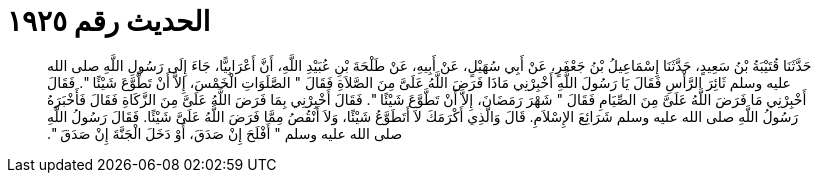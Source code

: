 
= الحديث رقم ١٩٢٥

[quote.hadith]
حَدَّثَنَا قُتَيْبَةُ بْنُ سَعِيدٍ، حَدَّثَنَا إِسْمَاعِيلُ بْنُ جَعْفَرٍ، عَنْ أَبِي سُهَيْلٍ، عَنْ أَبِيهِ، عَنْ طَلْحَةَ بْنِ عُبَيْدِ اللَّهِ، أَنَّ أَعْرَابِيًّا، جَاءَ إِلَى رَسُولِ اللَّهِ صلى الله عليه وسلم ثَائِرَ الرَّأْسِ فَقَالَ يَا رَسُولَ اللَّهِ أَخْبِرْنِي مَاذَا فَرَضَ اللَّهُ عَلَىَّ مِنَ الصَّلاَةِ فَقَالَ ‏"‏ الصَّلَوَاتِ الْخَمْسَ، إِلاَّ أَنْ تَطَّوَّعَ شَيْئًا ‏"‏‏.‏ فَقَالَ أَخْبِرْنِي مَا فَرَضَ اللَّهُ عَلَىَّ مِنَ الصِّيَامِ فَقَالَ ‏"‏ شَهْرَ رَمَضَانَ، إِلاَّ أَنْ تَطَّوَّعَ شَيْئًا ‏"‏‏.‏ فَقَالَ أَخْبِرْنِي بِمَا فَرَضَ اللَّهُ عَلَىَّ مِنَ الزَّكَاةِ فَقَالَ فَأَخْبَرَهُ رَسُولُ اللَّهِ صلى الله عليه وسلم شَرَائِعَ الإِسْلاَمِ‏.‏ قَالَ وَالَّذِي أَكْرَمَكَ لاَ أَتَطَوَّعُ شَيْئًا، وَلاَ أَنْقُصُ مِمَّا فَرَضَ اللَّهُ عَلَىَّ شَيْئًا‏.‏ فَقَالَ رَسُولُ اللَّهِ صلى الله عليه وسلم ‏"‏ أَفْلَحَ إِنْ صَدَقَ، أَوْ دَخَلَ الْجَنَّةَ إِنْ صَدَقَ ‏"‏‏.‏